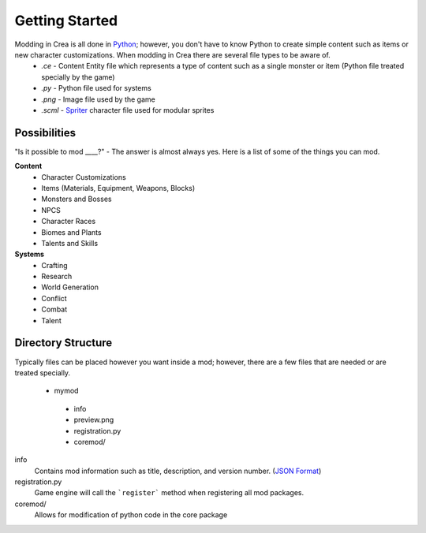 
Getting Started
===============

Modding in Crea is all done in `Python <https://www.python.org/>`_; however, you don't have to know Python to create simple content such as items or new character customizations. When modding in Crea there are several file types to be aware of.
 * *.ce*   - Content Entity file which represents a type of content such as a single monster or item (Python file treated specially by the game)
 * *.py*   - Python file used for systems
 * *.png*  - Image file used by the game
 * *.scml* - `Spriter <http://www.brashmonkey.com/spriter.htm>`_ character file used for modular sprites


Possibilities
-------------

"Is it possible to mod ____?" - The answer is almost always yes. Here is a list of some of the things you can mod.

**Content**
 * Character Customizations
 * Items (Materials, Equipment, Weapons, Blocks)
 * Monsters and Bosses
 * NPCS
 * Character Races
 * Biomes and Plants
 * Talents and Skills

**Systems**
 * Crafting
 * Research
 * World Generation
 * Conflict
 * Combat
 * Talent


Directory Structure
-------------------

Typically files can be placed however you want inside a mod; however, there are a few files that are needed or are treated specially.

 * mymod
  * info
  * preview.png
  * registration.py
  * coremod/

info
    Contains mod information such as title, description, and version number. (`JSON Format <http://www.json.org/>`_)

registration.py
    Game engine will call the ```register``` method when registering all mod packages.

coremod/
    Allows for modification of python code in the core package
